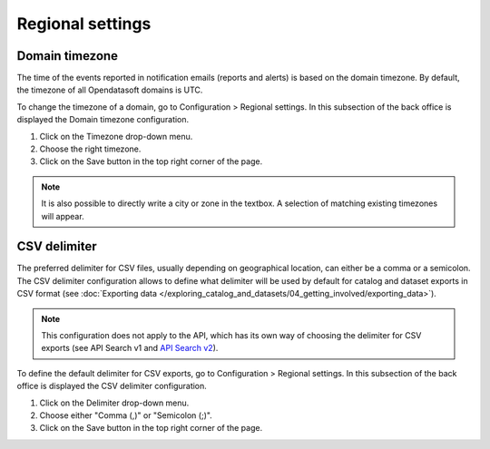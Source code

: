 Regional settings
=================

Domain timezone
---------------

.. image:: images/regional_settings.png

The time of the events reported in notification emails (reports and alerts) is based on the domain timezone. By default, the timezone of all Opendatasoft domains is UTC.

To change the timezone of a domain, go to Configuration > Regional settings. In this subsection of the back office is displayed the Domain timezone configuration.

1. Click on the Timezone drop-down menu.
2. Choose the right timezone.
3. Click on the Save button in the top right corner of the page.

.. admonition:: Note
   :class: note

   It is also possible to directly write a city or zone in the textbox. A selection of matching existing timezones will appear.


CSV delimiter
-------------

.. image:: images/csv_delimiter.png

The preferred delimiter for CSV files, usually depending on geographical location, can either be a comma or a semicolon. The CSV delimiter configuration allows to define what delimiter will be used by default for catalog and dataset exports in CSV format (see :doc:`Exporting data </exploring_catalog_and_datasets/04_getting_involved/exporting_data>`).

.. admonition:: Note
   :class: note

   This configuration does not apply to the API, which has its own way of choosing the delimiter for CSV exports (see API Search v1 and `API Search v2 <https://help.opendatasoft.com/apis/ods-search-v2/#exporting-datasets>`_).

To define the default delimiter for CSV exports, go to Configuration > Regional settings. In this subsection of the back office is displayed the CSV delimiter configuration.

1. Click on the Delimiter drop-down menu.
2. Choose either "Comma (,)" or "Semicolon (;)".
3. Click on the Save button in the top right corner of the page.
